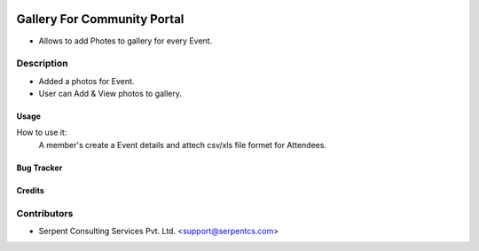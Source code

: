  .. image:: https://img.shields.io/badge/licence-AGPL--3-blue.svg
   :target: http://www.gnu.org/licenses/agpl-3.0-standalone.html
   :alt: License: AGPL-3

============================
Gallery For Community Portal
============================

* Allows to add Photes to gallery for every Event.



Description
-----------
* Added a photos for Event.
* User can Add & View photos to gallery.
 


Usage
=====
How to use it:
	A member's create a Event details and attech csv/xls file formet for Attendees.


Bug Tracker
===========

Credits
=======

Contributors
------------

* Serpent Consulting Services Pvt. Ltd. <support@serpentcs.com>

